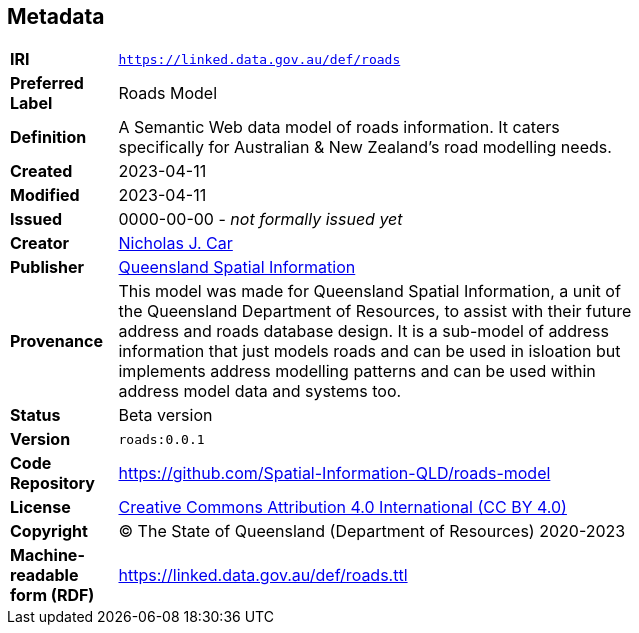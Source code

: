 == Metadata

[width=75%, frame=none, grid=none, cols="1,5"]
|===
|**IRI** | `https://linked.data.gov.au/def/roads`
|**Preferred Label** | Roads Model
|**Definition** | A Semantic Web data model of roads information. It caters specifically for Australian & New Zealand's road modelling needs.
|**Created** | 2023-04-11
|**Modified** | 2023-04-11
|**Issued** | 0000-00-00 - _not formally issued yet_
|**Creator** | https://orcid.org/0000-0002-8742-7730[Nicholas J. Car]
|**Publisher** | https://linked.data.gov.au/org/qsi[Queensland Spatial Information]
|**Provenance** | This model was made for Queensland Spatial Information, a unit of the Queensland Department of Resources, to assist with their future address and roads database design. It is a sub-model of address information that just models roads and can be used in isloation but implements address modelling patterns and can be used within address model data and systems too.
|**Status** | Beta version
|**Version** | `roads:0.0.1`
|**Code Repository** | https://github.com/Spatial-Information-QLD/roads-model
|**License** | https://creativecommons.org/licenses/by/4.0/[Creative Commons Attribution 4.0 International (CC BY 4.0)]
|**Copyright** | &copy; The State of Queensland (Department of Resources) 2020-2023
|**Machine-readable form (RDF)** | https://linked.data.gov.au/def/roads.ttl
|===
